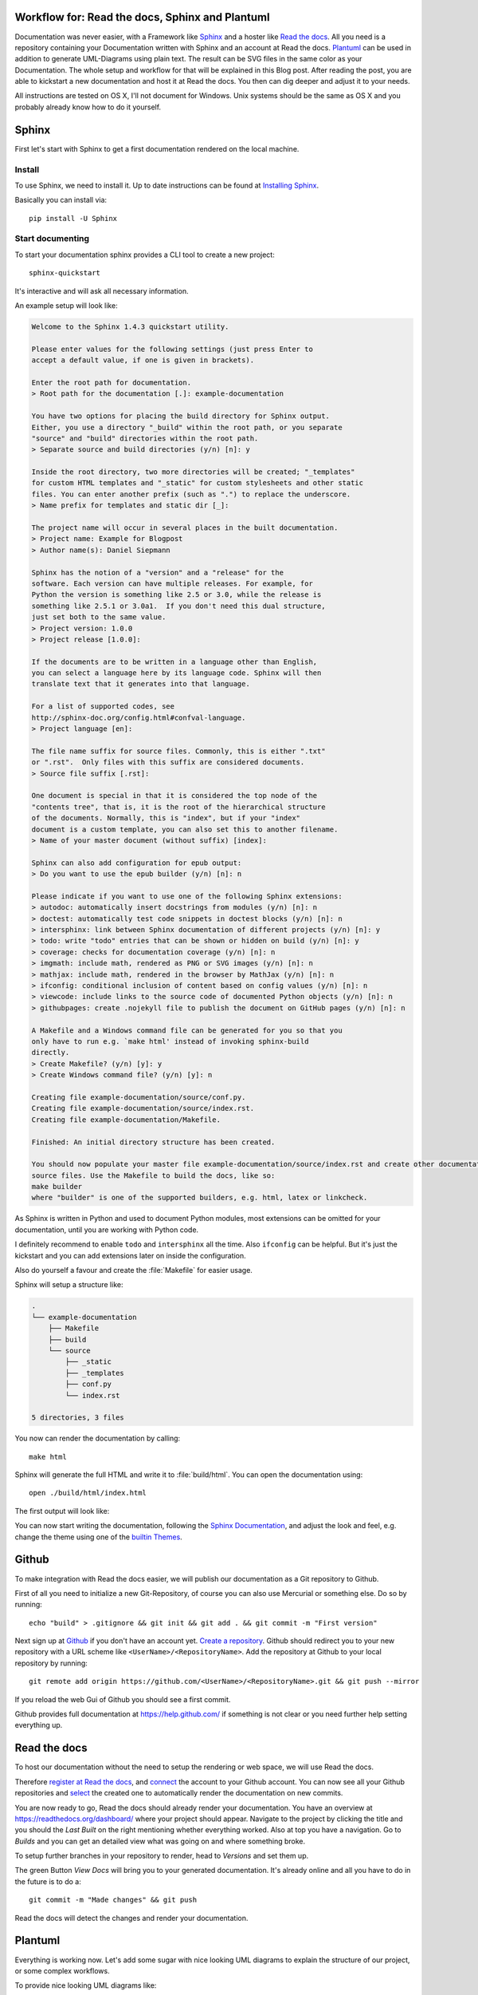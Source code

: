 .. highlight:: bash

.. post:: Jun 11, 2016
   :tags: docs, sphinx, plantuml

.. _post-readthedocs-sphinx-plantuml:

Workflow for: Read the docs, Sphinx and Plantuml
================================================

Documentation was never easier, with a Framework like `Sphinx`_ and a hoster like `Read the docs`_.
All you need is a repository containing your Documentation written with Sphinx and an account at
Read the docs. `Plantuml`_ can be used in addition to generate UML-Diagrams using plain text. The
result can be SVG files in the same color as your Documentation.  The whole setup and workflow for
that will be explained in this Blog post. After reading the post, you are able to kickstart a new
documentation and host it at Read the docs. You then can dig deeper and adjust it to your needs.

All instructions are tested on OS X, I'll not document for Windows. Unix systems should be the same
as OS X and you probably already know how to do it yourself.

Sphinx
======

First let's start with Sphinx to get a first documentation rendered on the local machine.

Install
-------

To use Sphinx, we need to install it. Up to date instructions can be found at `Installing Sphinx`_.

Basically you can install via::

    pip install -U Sphinx

Start documenting
-----------------

To start your documentation sphinx provides a CLI tool to create a new project::

    sphinx-quickstart

It's interactive and will ask all necessary information.

An example setup will look like:

.. code-block:: text

    Welcome to the Sphinx 1.4.3 quickstart utility.

    Please enter values for the following settings (just press Enter to
    accept a default value, if one is given in brackets).

    Enter the root path for documentation.
    > Root path for the documentation [.]: example-documentation

    You have two options for placing the build directory for Sphinx output.
    Either, you use a directory "_build" within the root path, or you separate
    "source" and "build" directories within the root path.
    > Separate source and build directories (y/n) [n]: y

    Inside the root directory, two more directories will be created; "_templates"
    for custom HTML templates and "_static" for custom stylesheets and other static
    files. You can enter another prefix (such as ".") to replace the underscore.
    > Name prefix for templates and static dir [_]: 

    The project name will occur in several places in the built documentation.
    > Project name: Example for Blogpost
    > Author name(s): Daniel Siepmann

    Sphinx has the notion of a "version" and a "release" for the
    software. Each version can have multiple releases. For example, for
    Python the version is something like 2.5 or 3.0, while the release is
    something like 2.5.1 or 3.0a1.  If you don't need this dual structure,
    just set both to the same value.
    > Project version: 1.0.0
    > Project release [1.0.0]: 

    If the documents are to be written in a language other than English,
    you can select a language here by its language code. Sphinx will then
    translate text that it generates into that language.

    For a list of supported codes, see
    http://sphinx-doc.org/config.html#confval-language.
    > Project language [en]: 

    The file name suffix for source files. Commonly, this is either ".txt"
    or ".rst".  Only files with this suffix are considered documents.
    > Source file suffix [.rst]: 

    One document is special in that it is considered the top node of the
    "contents tree", that is, it is the root of the hierarchical structure
    of the documents. Normally, this is "index", but if your "index"
    document is a custom template, you can also set this to another filename.
    > Name of your master document (without suffix) [index]: 

    Sphinx can also add configuration for epub output:
    > Do you want to use the epub builder (y/n) [n]: n

    Please indicate if you want to use one of the following Sphinx extensions:
    > autodoc: automatically insert docstrings from modules (y/n) [n]: n
    > doctest: automatically test code snippets in doctest blocks (y/n) [n]: n
    > intersphinx: link between Sphinx documentation of different projects (y/n) [n]: y
    > todo: write "todo" entries that can be shown or hidden on build (y/n) [n]: y
    > coverage: checks for documentation coverage (y/n) [n]: n
    > imgmath: include math, rendered as PNG or SVG images (y/n) [n]: n
    > mathjax: include math, rendered in the browser by MathJax (y/n) [n]: n
    > ifconfig: conditional inclusion of content based on config values (y/n) [n]: n
    > viewcode: include links to the source code of documented Python objects (y/n) [n]: n
    > githubpages: create .nojekyll file to publish the document on GitHub pages (y/n) [n]: n

    A Makefile and a Windows command file can be generated for you so that you
    only have to run e.g. `make html' instead of invoking sphinx-build
    directly.
    > Create Makefile? (y/n) [y]: y
    > Create Windows command file? (y/n) [y]: n

    Creating file example-documentation/source/conf.py.
    Creating file example-documentation/source/index.rst.
    Creating file example-documentation/Makefile.

    Finished: An initial directory structure has been created.

    You should now populate your master file example-documentation/source/index.rst and create other documentation
    source files. Use the Makefile to build the docs, like so:
    make builder
    where "builder" is one of the supported builders, e.g. html, latex or linkcheck.


As Sphinx is written in Python and used to document Python modules, most extensions can be omitted
for your documentation, until you are working with Python code.

I definitely recommend to enable ``todo`` and ``intersphinx`` all the time. Also ``ifconfig`` can be
helpful. But it's just the kickstart and you can add extensions later on inside the configuration.

Also do yourself a favour and create the :file:`Makefile` for easier usage.

Sphinx will setup a structure like:

.. code-block:: text

    .
    └── example-documentation
        ├── Makefile
        ├── build
        └── source
            ├── _static
            ├── _templates
            ├── conf.py
            └── index.rst

    5 directories, 3 files

You now can render the documentation by calling::

    make html

Sphinx will generate the full HTML and write it to :file:`build/html`. You can open the
documentation using::

    open ./build/html/index.html

The first output will look like:

.. image:: /images/2016/06-11-read-the-docs-sphinx-plantuml-workflow/FirstResult.png
   :alt: A first result after kickstart and first generation.

You can now start writing the documentation, following the `Sphinx Documentation`_, and adjust the
look and feel, e.g. change the theme using one of the `builtin Themes`_.

Github
======

To make integration with Read the docs easier, we will publish our documentation as a Git repository
to Github.

First of all you need to initialize a new Git-Repository, of course you can also use Mercurial or
something else. Do so by running::

    echo "build" > .gitignore && git init && git add . && git commit -m "First version"

Next sign up at `Github`_ if you don't have an account yet. `Create a repository
<https://github.com/new>`_. Github should redirect you to your new repository with a URL scheme like
``<UserName>/<RepositoryName>``.  Add the repository at Github to your local repository by running::

    git remote add origin https://github.com/<UserName>/<RepositoryName>.git && git push --mirror

If you reload the web Gui of Github you should see a first commit.

Github provides full documentation at https://help.github.com/ if something is not clear or you need
further help setting everything up.

Read the docs
=============

To host our documentation without the need to setup the rendering or web space, we will use Read the
docs.

Therefore `register at Read the docs`_, and `connect
<https://readthedocs.org/accounts/social/connections/>`_ the account to your Github account. You can
now see all your Github repositories and `select <https://readthedocs.org/dashboard/import/?>`_ the
created one to automatically render the documentation on new commits.

.. image:: /images/2016/06-11-read-the-docs-sphinx-plantuml-workflow/ReadTheDocs-Connection.png
   :alt: Read the docs interface to connect with Github and Bitbucket.

.. image:: /images/2016/06-11-read-the-docs-sphinx-plantuml-workflow/ReadTheDocs-Import.png
   :alt: Read the docs interface to import repositories from Github.

You are now ready to go, Read the docs should already render your documentation. You have an
overview at https://readthedocs.org/dashboard/ where your project should appear. Navigate to the
project by clicking the title and you should the *Last Built* on the right mentioning whether
everything worked. Also at top you have a navigation. Go to *Builds* and you can get an detailed
view what was going on and where something broke.

To setup further branches in your repository to render, head to *Versions* and set them up.

The green Button *View Docs* will bring you to your generated documentation. It's already online and
all you have to do in the future is to do a::

    git commit -m "Made changes" && git push

Read the docs will detect the changes and render your documentation.

Plantuml
========

Everything is working now. Let's add some sugar with nice looking UML diagrams to explain the
structure of our project, or some complex workflows.

To provide nice looking UML diagrams like:

.. image:: /images/2016/06-11-read-the-docs-sphinx-plantuml-workflow/Example.png
   :alt: Example documentation, rendered ad Read the docs, with PlantUml image.

We will use PlantUml. As it's not available as a Debian package yet, Read the docs doesn't provide
rendering for it. So you have to render the images on your local machine and provide them to Read
the docs.

Install
-------

First of all you need to install Java and Graphviz to draw the diagrams. Head over to
http://plantuml.com/starting.html and http://plantuml.com/faqinstall.html to follow the
installation.

Provide wrapper
---------------

After PlantUml is on your local system, make your live easier by providing the following shell
script inside your ``$PATH`` to just call ``plantuml`` in the future anywhere on your CLI::

    #!/usr/bin/env sh -e
    java -Djava.awt.headless=true -jar $HOME/Applications/plantuml.jar -tsvg -failfast2 "$@"

Adjust the path according to your location of :file:`plantuml.jar`. This wrapper will run PlantUml
without the GUI, and generate SVGs as default for all provided PlantUml source files.

Integration into Documentation
------------------------------

To integrate PlantUml into your Sphinx documentation, you can setup the following structure:

.. code-block:: text

    .
    └── example-documentation
        ├── Makefile
        ├── build
        └── source
            ├── uml
            │   └── example.uml
            ├── _static
            ├── _templates
            ├── conf.py
            └── index.rst

    6 directories, 4 files

And adjust your :file:`Makefile` to render all PlantUml files for you.

Add the following entry to your :file:`Makefile`:

.. code-block:: makefile

    plantuml:
    	plantuml -psvg -o ../images/uml/ ./source/uml/*.uml

You now can call::

    make plantuml

That will create a new folder with generated images:

.. code-block:: text

    .
    └── example-documentation
        ├── Makefile
        ├── build
        └── source
            ├── images
            │   └── uml
            │       └── example.svg
            ├── uml
            │   └── example.uml
            ├── _static
            ├── _templates
            ├── conf.py
            └── index.rst

    8 directories, 5 files

To include the diagram into your documentation, use the ``image`` or ``figure`` directive of rst.

To ease workflow, adjust your :file:`Makefile` further to run ``plantuml`` also for ``html`` and
such by using:

.. code-block:: makefile

    html: plantuml

Adjust look
-----------

At the moment we will get the default styling of PlantUML which is not nice in our Template. You can
adjust the styling by providing the a file called :file:`plantuml.cfg` with the following content:

.. code-block:: text


    skinparam backgroundColor white

    skinparam note {
        BackgroundColor #F1FFFF
        BorderColor #2980B9
    }

    skinparam activity {
        BackgroundColor #BDE3FF
        ArrowColor #2980B9
        BorderColor #2980B9
        StartColor #227BC6
        EndColor #227BC6
        BarColor #227BC6
    }

    skinparam sequence {
        ArrowColor  #2980B9
        DividerBackgroundColor  #BDE3FF
        GroupBackgroundColor    #BDE3FF
        LifeLineBackgroundColor white
        LifeLineBorderColor #2980B9
        ParticipantBackgroundColor  #BDE3FF
        ParticipantBorderColor  #2980B9
        BoxLineColor    #2980B9
        BoxBackgroundColor  #DDDDDD
    }

    skinparam actorBackgroundColor #FEFECE
    skinparam actorBorderColor    #A80036

    skinparam usecaseArrowColor   #A80036
    skinparam usecaseBackgroundColor  #FEFECE
    skinparam usecaseBorderColor  #A80036

    skinparam classArrowColor #A80036
    skinparam classBackgroundColor    #FEFECE
    skinparam classBorderColor    #A80036

    skinparam objectArrowColor    #A80036
    skinparam objectBackgroundColor   #FEFECE
    skinparam objectBorderColor   #A80036

    skinparam packageBackgroundColor  #FEFECE
    skinparam packageBorderColor  #A80036

    skinparam stereotypeCBackgroundColor  #ADD1B2
    skinparam stereotypeABackgroundColor  #A9DCDF
    skinparam stereotypeIBackgroundColor  #B4A7E5
    skinparam stereotypeEBackgroundColor  #EB937F

    skinparam componentArrowColor #A80036
    skinparam componentBackgroundColor    #FEFECE
    skinparam componentBorderColor    #A80036
    skinparam componentInterfaceBackgroundColor   #FEFECE
    skinparam componentInterfaceBorderColor   #A80036

    skinparam stateBackgroundColor #BDE3FF
    skinparam stateBorderColor #2980B9
    skinparam stateArrowColor #2980B9
    skinparam stateStartColor black
    skinparam stateEndColor   black

More about styling can be found at http://plantuml.com/skinparam.html ,
http://plantuml.com/sequence.html#Skinparam .

And adjust your :file:`Makefile` to provide this file to PlantUML:

.. code-block:: makefile

    plantuml:
    	plantuml -config plantuml.cfg -psvg -o ../Images/Uml/ ./Uml/*.uml

Questions or issues
===================

Make sure to check the help for `Read the docs`_, `Github help <https://help.github.com/>`_, `Sphinx
<http://www.sphinx-doc.org/>`_ and `PlantUml <http://plantuml.com/>`_.  If you still have questions
or issues just leave a comment.

Further reading
===============

You should now be able to write basic documentation with hosting at Read the docs. The following
links can be startpoints to get further:

* `Sphinx autobuild <https://pypi.python.org/pypi/sphinx-autobuild/0.2.3>`_ will detect changes and
  autogenerate documentation. Also comes with server and autoreload.

* `Sphinx intersphinx <http://www.sphinx-doc.org/en/stable/ext/intersphinx.html>`_ allow linking
  between sphinx projects without need to know urls.

* Sphinx `builtin Themes`_

Also the following links as a collection:

* `Sphinx`_

* `Github`_

* `Read the docs`_

* `Plantuml`_

.. _Github: https://github.com/
.. _Installing Sphinx: http://www.sphinx-doc.org/en/stable/install.html
.. _Plantuml: http://plantuml.com/
.. _Read the Docs: https://readthedocs.org/
.. _Sphinx Documentation: http://www.sphinx-doc.org/en/stable/contents.html
.. _Sphinx: http://www.sphinx-doc.org/
.. _builtin Themes: http://www.sphinx-doc.org/en/stable/theming.html#builtin-themes
.. _register at Read the docs: https://readthedocs.org/accounts/signup/
